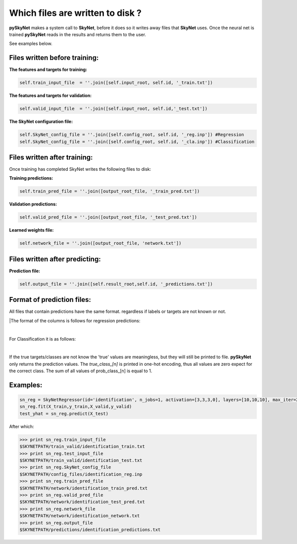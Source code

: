 .. _files:

Which files are written to disk ?
=================================

**pySkyNet** makes a system call to **SkyNet**, before it does so it writes
away files that **SkyNet** uses. Once the neural net is trained **pySkyNet**
reads in the results and returns them to the user. 

| See examples below.

Files written before training:
~~~~~~~~~~~~~~~~~~~~~~~~~~~~~~

**The features and targets for training:**

.. code:: python
    
    self.train_input_file  = ''.join([self.input_root, self.id, '_train.txt'])

**The features and targets for validation:**

.. code:: python
    
    self.valid_input_file  = ''.join([self.input_root, self.id,'_test.txt'])

**The SkyNet configuration file:**

.. code:: python

    self.SkyNet_config_file = ''.join([self.config_root, self.id, '_reg.inp']) #Regression
    self.SkyNet_config_file = ''.join([self.config_root, self.id, '_cla.inp']) #Classification

Files written after training:
~~~~~~~~~~~~~~~~~~~~~~~~~~~~~

Once training has completed SkyNet writes the following files to disk:

**Training predictions:** 

.. code:: python
    
    self.train_pred_file = ''.join([output_root_file, '_train_pred.txt'])

**Validation predictions:**

.. code:: python
    
    self.valid_pred_file = ''.join([output_root_file, '_test_pred.txt'])
        
**Learned weights file:**

.. code:: python

    self.network_file = ''.join([output_root_file, 'network.txt'])

Files written after predicting:
~~~~~~~~~~~~~~~~~~~~~~~~~~~~~~~

**Prediction file:**

.. code:: python

    self.output_file = ''.join([self.result_root,self.id, '_predictions.txt'])

Format of prediction files:
~~~~~~~~~~~~~~~~~~~~~~~~~~~

All files that contain predictions have the same format. 
regardless if labels or targets are not known or not.

|The format of the columns is follows for regression predictions:
    
.. raw:: html

    <style type="text/css">
    .tg  {border-collapse:collapse;border-spacing:0;}
    .tg td{font-family:Arial, sans-serif;font-size:14px;padding:10px 20px;border-style:solid;border-width:1px;overflow:hidden;word-break:normal;}
    .tg th{font-family:Arial, sans-serif;font-size:14px;font-weight:normal;padding:10px 20px;border-style:solid;border-width:1px;overflow:hidden;word-break:normal;}
    .tg .tg-7khl{font-size:15px}
    </style>
    <table class="tg">
      <tr>
        <th class="tg-7khl">feature_1</th>
        <th class="tg-031e">feature_2</th>
        <th class="tg-031e">...</th>
        <th class="tg-031e">feauture_n</th>
        <th class="tg-031e">true_target</th>
        <th class="tg-031e">pred_taget</th>
      </tr>
    </table>

|

For Classification it is as follows:

.. raw:: html

    <style type="text/css">
    .tg  {border-collapse:collapse;border-spacing:0;}
    .tg td{font-family:Arial, sans-serif;font-size:14px;padding:10px 20px;border-style:solid;border-width:1px;overflow:hidden;word-break:normal;}
    .tg th{font-family:Arial, sans-serif;font-size:14px;font-weight:normal;padding:10px 20px;border-style:solid;border-width:1px;overflow:hidden;word-break:normal;}
    .tg .tg-7khl{font-size:15px}
    </style>
    <table class="tg">
      <tr>
        <th class="tg-7khl">feature_1</th>
        <th class="tg-031e">feature_2</th>
        <th class="tg-031e">...</th>
        <th class="tg-031e">feauture_n</th>
        <th class="tg-031e">true_class_1</th>
        <th class="tg-031e">...</th>
        <th class="tg-031e">true_class_n</th>
        <th class="tg-031e">prob_class_1</th>
        <th class="tg-031e">...</th>
        <th class="tg-031e">prob_class_n</th>
      </tr>
    </table>

|

If the true targets/classes are not know the 'true' values are meaningless, but they will still be printed to file.
**pySkyNet** only returns the prediction values.
The `true_class_[n]` is printed in one-hot encoding, thus all values are zero expect for the correct class.
The sum of all values of prob_class_[n] is equal to 1.

Examples:
~~~~~~~~~

.. code::

    sn_reg = SkyNetRegressor(id='identification', n_jobs=1, activation=[3,3,3,0], layers=[10,10,10], max_iter=200)
    sn_reg.fit(X_train,y_train,X_valid,y_valid)
    test_yhat = sn_reg.predict(X_test)

After which:

.. code::

    >>> print sn_reg.train_input_file
    $SKYNETPATH/train_valid/identification_train.txt
    >>> print sn_reg.test_input_file
    $SKYNETPATH/train_valid/identification_test.txt
    >>> print sn_reg.SkyNet_config_file
    $SKYNETPATH/config_files/identification_reg.inp
    >>> print sn_reg.train_pred_file
    $SKYNETPATH/network/identification_train_pred.txt
    >>> print sn_reg.valid_pred_file
    $SKYNETPATH/network/identification_test_pred.txt
    >>> print sn_reg.network_file
    $SKYNETPATH/network/identification_network.txt
    >>> print sn_reg.output_file
    $SKYNETPATH/predictions/identification_predictions.txt
    
    

